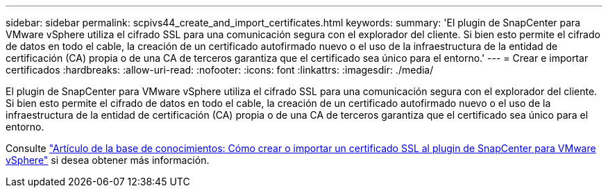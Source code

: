 ---
sidebar: sidebar 
permalink: scpivs44_create_and_import_certificates.html 
keywords:  
summary: 'El plugin de SnapCenter para VMware vSphere utiliza el cifrado SSL para una comunicación segura con el explorador del cliente. Si bien esto permite el cifrado de datos en todo el cable, la creación de un certificado autofirmado nuevo o el uso de la infraestructura de la entidad de certificación (CA) propia o de una CA de terceros garantiza que el certificado sea único para el entorno.' 
---
= Crear e importar certificados
:hardbreaks:
:allow-uri-read: 
:nofooter: 
:icons: font
:linkattrs: 
:imagesdir: ./media/


[role="lead"]
El plugin de SnapCenter para VMware vSphere utiliza el cifrado SSL para una comunicación segura con el explorador del cliente. Si bien esto permite el cifrado de datos en todo el cable, la creación de un certificado autofirmado nuevo o el uso de la infraestructura de la entidad de certificación (CA) propia o de una CA de terceros garantiza que el certificado sea único para el entorno.

Consulte https://kb.netapp.com/Advice_and_Troubleshooting/Data_Protection_and_Security/SnapCenter/How_to_create_and_or_import_an_SSL_certificate_to_SnapCenter_Plug-in_for_VMware_vSphere_(SCV)["Artículo de la base de conocimientos: Cómo crear o importar un certificado SSL al plugin de SnapCenter para VMware vSphere"] si desea obtener más información.
